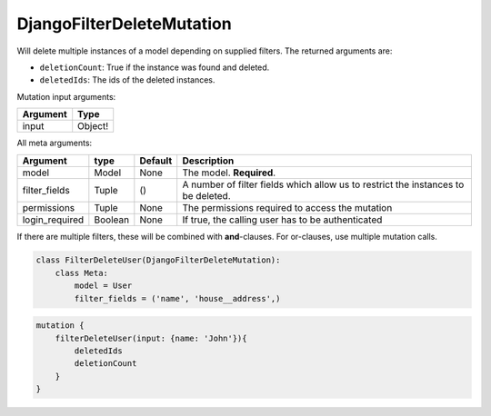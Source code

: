 ================================
DjangoFilterDeleteMutation
================================

Will delete multiple instances of a model depending on supplied filters.
The returned arguments are:

-  ``deletionCount``: True if the instance was found and deleted.
-  ``deletedIds``: The ids of the deleted instances.

Mutation input arguments:

+------------+-----------+
| Argument   | Type      |
+============+===========+
| input      | Object!   |
+------------+-----------+

All meta arguments:

+-------------------+-----------+-----------+-------------------------------------------------------------------------------------+
| Argument          | type      | Default   | Description                                                                         |
+===================+===========+===========+=====================================================================================+
| model             | Model     | None      | The model. **Required**.                                                            |
+-------------------+-----------+-----------+-------------------------------------------------------------------------------------+
| filter\_fields    | Tuple     | ()        | A number of filter fields which allow us to restrict the instances to be deleted.   |
+-------------------+-----------+-----------+-------------------------------------------------------------------------------------+
| permissions       | Tuple     | None      | The permissions required to access the mutation                                     |
+-------------------+-----------+-----------+-------------------------------------------------------------------------------------+
| login\_required   | Boolean   | None      | If true, the calling user has to be authenticated                                   |
+-------------------+-----------+-----------+-------------------------------------------------------------------------------------+

If there are multiple filters, these will be combined with
**and**-clauses. For or-clauses, use multiple mutation calls.

.. code:: python

    class FilterDeleteUser(DjangoFilterDeleteMutation):
        class Meta:
            model = User
            filter_fields = ('name', 'house__address',)

.. code::

    mutation {
        filterDeleteUser(input: {name: 'John'}){
            deletedIds
            deletionCount
        }
    }

